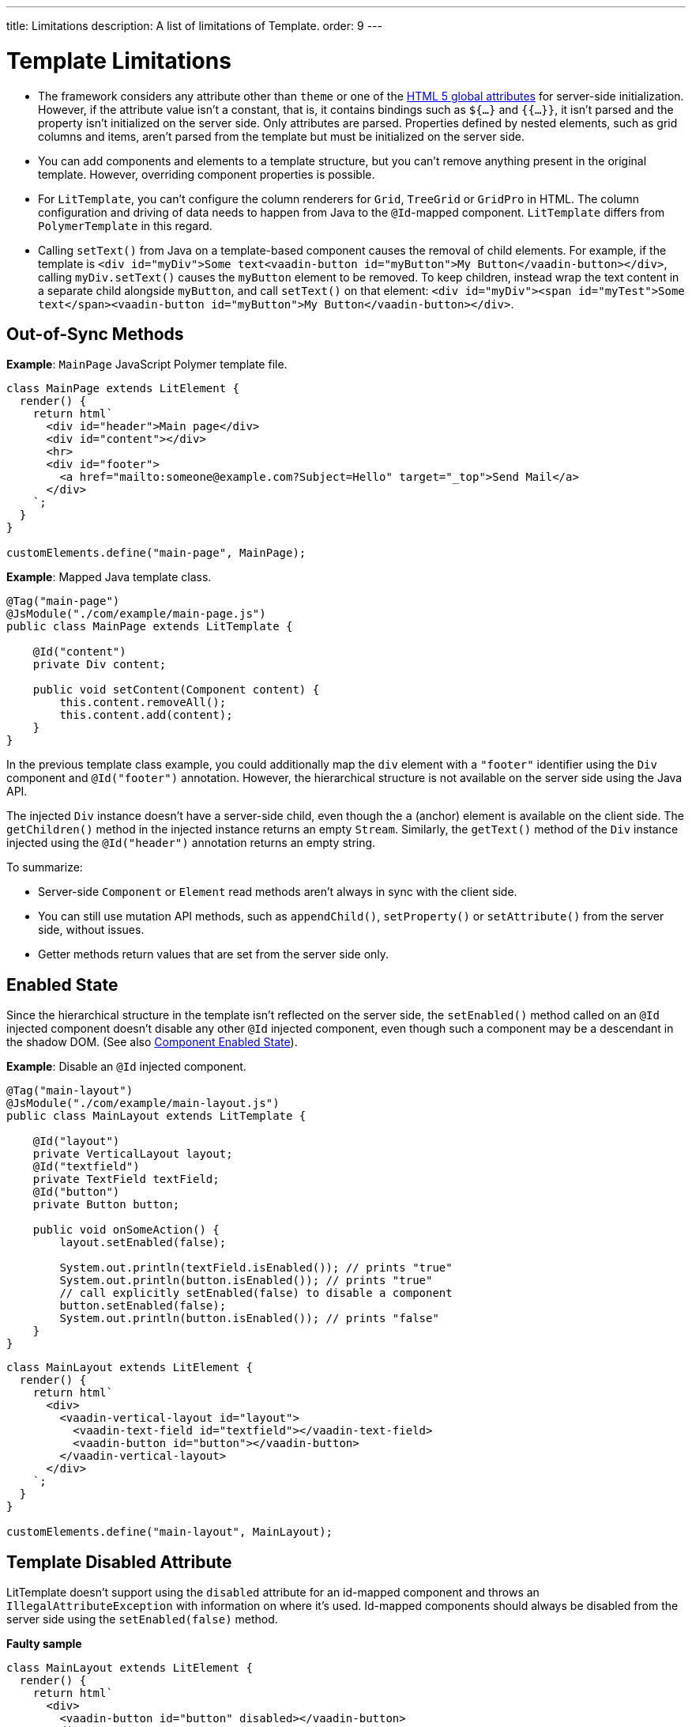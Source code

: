 ---
title: Limitations
description: A list of limitations of Template.
order: 9
---


= Template Limitations

* The framework considers any attribute other than `theme` or one of the https://www.w3.org/TR/html52/dom.html#global-attributes[HTML 5 global attributes] for server-side initialization.
However, if the attribute value isn't a constant, that is, it contains bindings such as `${...}` and `{{...}}`, it isn't parsed and the property isn't initialized on the server side.
Only attributes are parsed.
Properties defined by nested elements, such as grid columns and items, aren't parsed from the template but must be initialized on the server side.
* You can add components and elements to a template structure, but you can't remove anything present in the original template.
However, overriding component properties is possible.
* For `LitTemplate`, you can't configure the column renderers for `Grid`, `TreeGrid` or `GridPro` in HTML.
The column configuration and driving of data needs to happen from Java to the `@Id`-mapped component.
`LitTemplate` differs from `PolymerTemplate` in this regard.
* Calling [methodname]`setText()` from Java on a template-based component causes the removal of child elements.
For example, if the template is `<div id="myDiv">Some text<vaadin-button id="myButton">My Button</vaadin-button></div>`, calling [methodname]`myDiv.setText()` causes the `myButton` element to be removed.
To keep children, instead wrap the text content in a separate child alongside `myButton`, and call [methodname]`setText()` on that element: `<div id="myDiv"><span id="myTest">Some text</span><vaadin-button id="myButton">My Button</vaadin-button></div>`.

== Out-of-Sync Methods

*Example*: [classname]`MainPage` JavaScript Polymer template file.

[source,javascript]
----
class MainPage extends LitElement {
  render() {
    return html`
      <div id="header">Main page</div>
      <div id="content"></div>
      <hr>
      <div id="footer">
        <a href="mailto:someone@example.com?Subject=Hello" target="_top">Send Mail</a>
      </div>
    `;
  }
}

customElements.define("main-page", MainPage);
----

*Example*: Mapped Java template class.

[source,java]
----
@Tag("main-page")
@JsModule("./com/example/main-page.js")
public class MainPage extends LitTemplate {

    @Id("content")
    private Div content;

    public void setContent(Component content) {
        this.content.removeAll();
        this.content.add(content);
    }
}
----

In the previous template class example, you could additionally map the `div` element with a `"footer"` identifier using the `Div` component and `@Id("footer")` annotation.
However, the hierarchical structure is not available on the server side using the Java API.

The injected `Div` instance doesn't have a server-side child, even though the `a` (anchor) element is available on the client side.
The [methodname]`getChildren()` method in the injected instance returns an empty [classname]`Stream`.
Similarly, the [methodname]`getText()` method of the `Div` instance injected using the `@Id("header")` annotation returns an empty string.

To summarize:

* Server-side [classname]`Component` or [classname]`Element` read methods aren't always in sync with the client side.
* You can still use mutation API methods, such as [methodname]`appendChild()`, [methodname]`setProperty()` or [methodname]`setAttribute()` from the server side, without issues.
* Getter methods return values that are set from the server side only.

== Enabled State

Since the hierarchical structure in the template isn't reflected on the server side, the [methodname]`setEnabled()` method called on an `@Id` injected component doesn't disable any other `@Id` injected component, even though such a component may be a descendant in the shadow DOM.
(See also <<{articles}/flow/create-ui/enabled-state#, Component Enabled State>>).

*Example*: Disable an `@Id` injected component.

[source,java]
----
@Tag("main-layout")
@JsModule("./com/example/main-layout.js")
public class MainLayout extends LitTemplate {

    @Id("layout")
    private VerticalLayout layout;
    @Id("textfield")
    private TextField textField;
    @Id("button")
    private Button button;

    public void onSomeAction() {
        layout.setEnabled(false);

        System.out.println(textField.isEnabled()); // prints "true"
        System.out.println(button.isEnabled()); // prints "true"
        // call explicitly setEnabled(false) to disable a component
        button.setEnabled(false);
        System.out.println(button.isEnabled()); // prints "false"
    }
}
----

[source,javascript]
----
class MainLayout extends LitElement {
  render() {
    return html`
      <div>
        <vaadin-vertical-layout id="layout">
          <vaadin-text-field id="textfield"></vaadin-text-field>
          <vaadin-button id="button"></vaadin-button>
        </vaadin-vertical-layout>
      </div>
    `;
  }
}

customElements.define("main-layout", MainLayout);
----

== Template Disabled Attribute

LitTemplate doesn't support using the `disabled` attribute for an id-mapped component and throws an [classname]`IllegalAttributeException` with information on where it's used.
Id-mapped components should always be disabled from the server side using the [methodname]`setEnabled(false)` method.

*Faulty sample*

[source,javascript]
----
class MainLayout extends LitElement {
  render() {
    return html`
      <div>
        <vaadin-button id="button" disabled></vaadin-button>
      </div>
    `;
  }
}

customElements.define("main-layout", MainLayout);
----

[source,java]
----
@Tag("main-layout")
@JsModule("./com/example/main-layout.js")
public class MainLayout extends LitTemplate {

   @Id("button")
   private Button button;
}
----

This throws an [classname]`IllegalAttributeException` with the message:

----
Lit template 'com.example.MainLayout' injected element 'vaadin-button' with id 'button' uses the disabled attribute.
Mapped components should instead be disabled using the 'setEnabled(false)' method on the server side.
----

[NOTE]
PolymerTemplate doesn't throw an exception for using the `disabled` attribute, but only stores it as a property of the element, leaving the element enabled on the server side.

== Removing Mapped Elements

A virtually mapped [classname]`Element` is connected to the [classname]`ShadowRoot` of the
`LitTemplate`, even if it's actually deeper in the shadow tree.
You can't remove virtually mapped components from the DOM by removing them on the server side.


[NOTE]
You can detect whether a component is used in a `LitTemplate` by using the [methodname]`isTemplateMapped()` method.
See the <<component-integration#, Detecting Component Mappings>> for more.

[NOTE]
The same limitations apply to Polymer template classes.


[discussion-id]`CDBCA1D4-E735-4258-9AB6-3BE9C36482A9`

++++
<style>
[class^=PageHeader-module--descriptionContainer] {display: none;}
</style>
++++
